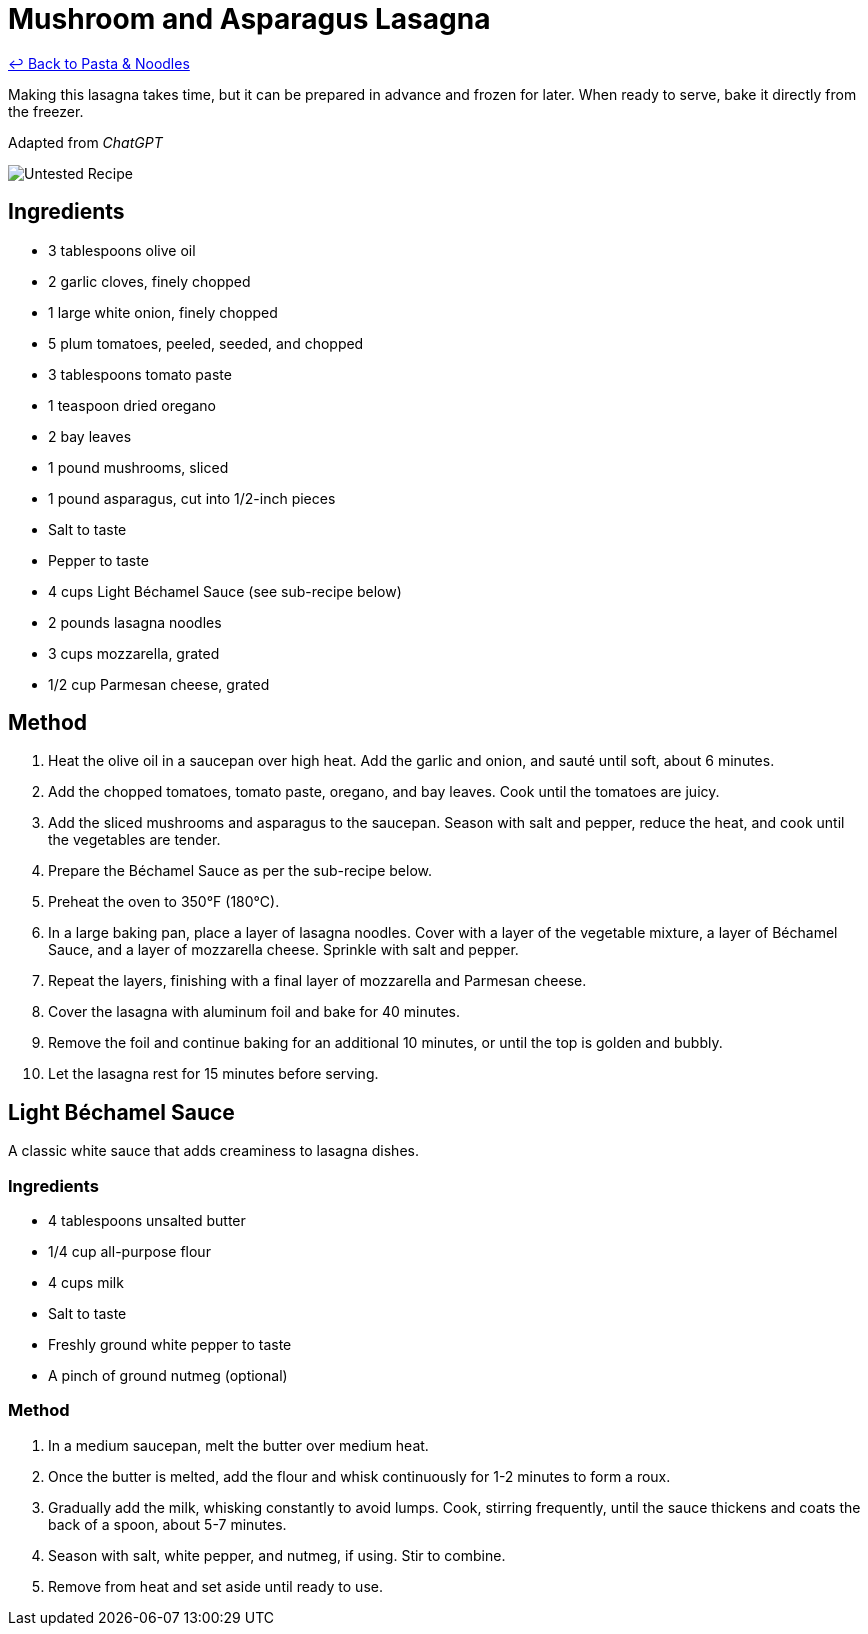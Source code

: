 = Mushroom and Asparagus Lasagna

link:./README.md[&larrhk; Back to Pasta &amp; Noodles]

Making this lasagna takes time, but it can be prepared in advance and frozen for later. When ready to serve, bake it directly from the freezer.

Adapted from _ChatGPT_

image::https://badgen.net/badge/untested/recipe/AA4A44[Untested Recipe]

== Ingredients
* 3 tablespoons olive oil
* 2 garlic cloves, finely chopped
* 1 large white onion, finely chopped
* 5 plum tomatoes, peeled, seeded, and chopped
* 3 tablespoons tomato paste
* 1 teaspoon dried oregano
* 2 bay leaves
* 1 pound mushrooms, sliced
* 1 pound asparagus, cut into 1/2-inch pieces
* Salt to taste
* Pepper to taste
* 4 cups Light Béchamel Sauce (see sub-recipe below)
* 2 pounds lasagna noodles
* 3 cups mozzarella, grated
* 1/2 cup Parmesan cheese, grated

== Method
. Heat the olive oil in a saucepan over high heat. Add the garlic and onion, and sauté until soft, about 6 minutes.
. Add the chopped tomatoes, tomato paste, oregano, and bay leaves. Cook until the tomatoes are juicy.
. Add the sliced mushrooms and asparagus to the saucepan. Season with salt and pepper, reduce the heat, and cook until the vegetables are tender.
. Prepare the Béchamel Sauce as per the sub-recipe below.
. Preheat the oven to 350°F (180°C).
. In a large baking pan, place a layer of lasagna noodles. Cover with a layer of the vegetable mixture, a layer of Béchamel Sauce, and a layer of mozzarella cheese. Sprinkle with salt and pepper.
. Repeat the layers, finishing with a final layer of mozzarella and Parmesan cheese.
. Cover the lasagna with aluminum foil and bake for 40 minutes.
. Remove the foil and continue baking for an additional 10 minutes, or until the top is golden and bubbly.
. Let the lasagna rest for 15 minutes before serving.

== Light Béchamel Sauce
A classic white sauce that adds creaminess to lasagna dishes.

=== Ingredients
* 4 tablespoons unsalted butter
* 1/4 cup all-purpose flour
* 4 cups milk
* Salt to taste
* Freshly ground white pepper to taste
* A pinch of ground nutmeg (optional)

=== Method
. In a medium saucepan, melt the butter over medium heat.
. Once the butter is melted, add the flour and whisk continuously for 1-2 minutes to form a roux.
. Gradually add the milk, whisking constantly to avoid lumps. Cook, stirring frequently, until the sauce thickens and coats the back of a spoon, about 5-7 minutes.
. Season with salt, white pepper, and nutmeg, if using. Stir to combine.
. Remove from heat and set aside until ready to use.
